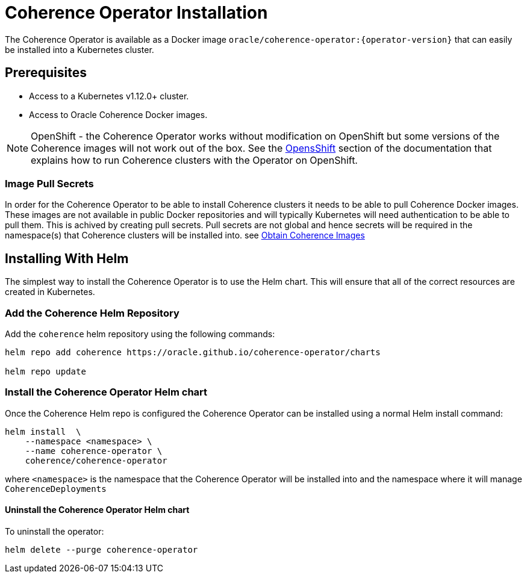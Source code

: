 ///////////////////////////////////////////////////////////////////////////////

    Copyright (c) 2019, 2020 Oracle and/or its affiliates. All rights reserved.

    Licensed under the Apache License, Version 2.0 (the "License");
    you may not use this file except in compliance with the License.
    You may obtain a copy of the License at

        http://www.apache.org/licenses/LICENSE-2.0

    Unless required by applicable law or agreed to in writing, software
    distributed under the License is distributed on an "AS IS" BASIS,
    WITHOUT WARRANTIES OR CONDITIONS OF ANY KIND, either express or implied.
    See the License for the specific language governing permissions and
    limitations under the License.

///////////////////////////////////////////////////////////////////////////////

= Coherence Operator Installation

The Coherence Operator is available as a Docker image `oracle/coherence-operator:{operator-version}` that can
easily be installed into a Kubernetes cluster.

== Prerequisites

* Access to a Kubernetes v1.12.0+ cluster.
* Access to Oracle Coherence Docker images.

NOTE: OpenShift - the Coherence Operator works without modification on OpenShift but some versions
of the Coherence images will not work out of the box.
See the <<about/06_openshift.adoc,OpensShift>> section of the documentation that explains how to
run Coherence clusters with the Operator on OpenShift.

=== Image Pull Secrets

In order for the Coherence Operator to be able to install Coherence clusters it needs to be able to pull Coherence
Docker images. These images are not available in public Docker repositories and will typically Kubernetes will need
authentication to be able to pull them. This is achived by creating pull secrets.
Pull secrets are not global and hence secrets will be required in the namespace(s) that Coherence
clusters will be installed into.
see <<about/04_obtain_coherence_images.adoc,Obtain Coherence Images>>

== Installing With Helm

The simplest way to install the Coherence Operator is to use the Helm chart.
This will ensure that all of the correct resources are created in Kubernetes.

=== Add the Coherence Helm Repository

Add the `coherence` helm repository using the following commands:

[source,bash]
----
helm repo add coherence https://oracle.github.io/coherence-operator/charts

helm repo update
----

=== Install the Coherence Operator Helm chart

Once the Coherence Helm repo is configured the Coherence Operator can be installed using a normal Helm install command:

[source,bash]
----
helm install  \
    --namespace <namespace> \
    --name coherence-operator \
    coherence/coherence-operator
----

where `<namespace>` is the namespace that the Coherence Operator will be installed into and the namespace where it will
manage `CoherenceDeployments`

==== Uninstall the Coherence Operator Helm chart

To uninstall the operator:
[source,bash]
----
helm delete --purge coherence-operator
----

